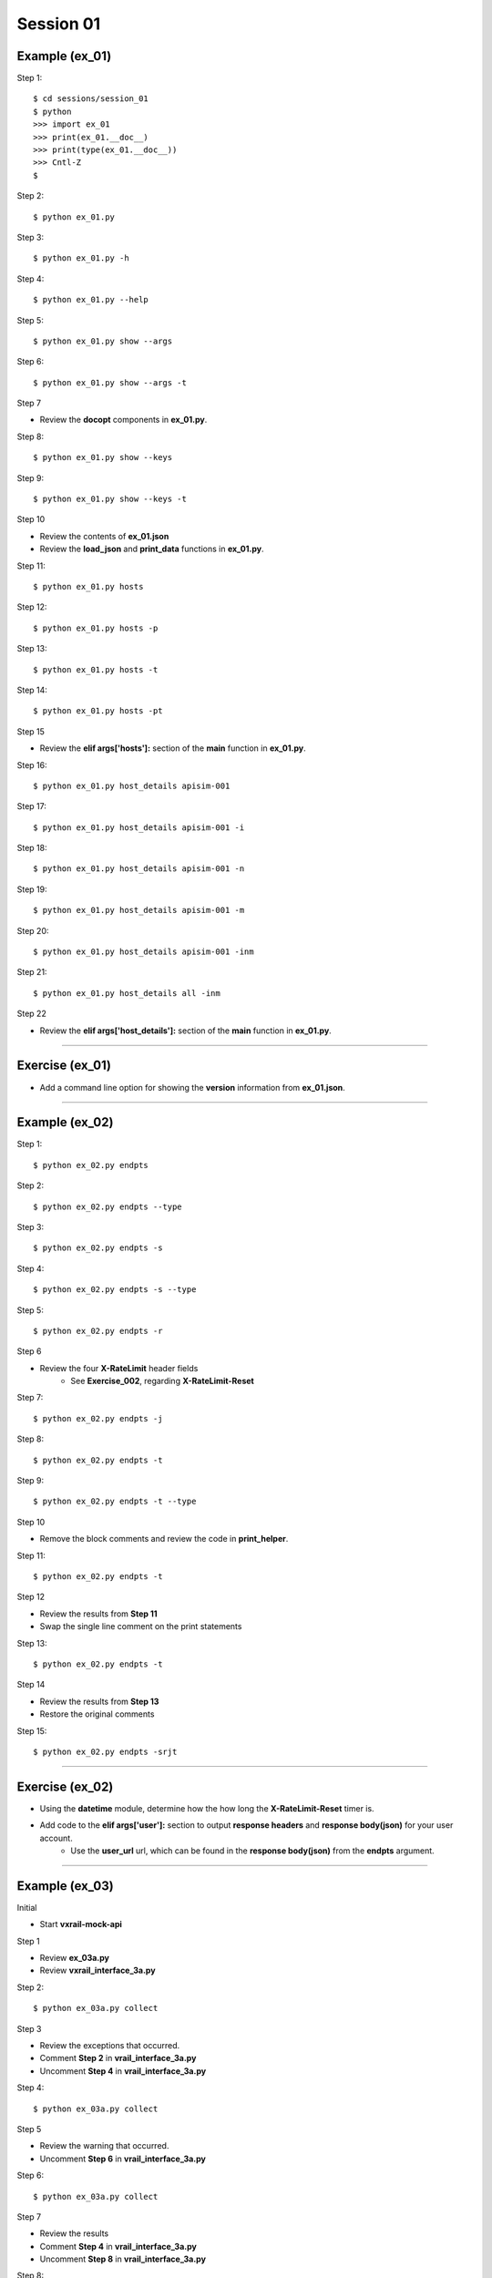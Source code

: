 Session 01
==========

Example (ex_01)
---------------

Step 1::

    $ cd sessions/session_01
    $ python
    >>> import ex_01
    >>> print(ex_01.__doc__)
    >>> print(type(ex_01.__doc__))
    >>> Cntl-Z
    $

Step 2::

    $ python ex_01.py

Step 3::

    $ python ex_01.py -h

Step 4::

    $ python ex_01.py --help

Step 5::

    $ python ex_01.py show --args

Step 6::

    $ python ex_01.py show --args -t

Step 7

- Review the **docopt** components in **ex_01.py**.

Step 8::

    $ python ex_01.py show --keys

Step 9::

    $ python ex_01.py show --keys -t

Step 10

- Review the contents of **ex_01.json**
- Review the **load_json** and **print_data** functions in **ex_01.py**.

Step 11::

    $ python ex_01.py hosts

Step 12::

    $ python ex_01.py hosts -p

Step 13::

    $ python ex_01.py hosts -t

Step 14::

    $ python ex_01.py hosts -pt

Step 15

- Review the **elif args['hosts']:** section of the **main** function in **ex_01.py**.

Step 16::

    $ python ex_01.py host_details apisim-001

Step 17::

    $ python ex_01.py host_details apisim-001 -i

Step 18::

    $ python ex_01.py host_details apisim-001 -n

Step 19::

    $ python ex_01.py host_details apisim-001 -m

Step 20::

    $ python ex_01.py host_details apisim-001 -inm

Step 21::

    $ python ex_01.py host_details all -inm

Step 22

- Review the **elif args['host_details']:** section of the **main** function in **ex_01.py**.

****

Exercise (ex_01)
----------------

- Add a command line option for showing the **version** information from **ex_01.json**.

****

Example (ex_02)
---------------

Step 1::

    $ python ex_02.py endpts

Step 2::

    $ python ex_02.py endpts --type

Step 3::

    $ python ex_02.py endpts -s

Step 4::

    $ python ex_02.py endpts -s --type

Step 5::

    $ python ex_02.py endpts -r

Step 6

- Review the four **X-RateLimit** header fields 
    + See **Exercise_002**, regarding **X-RateLimit-Reset**


Step 7::

    $ python ex_02.py endpts -j

Step 8::

    $ python ex_02.py endpts -t

Step 9::

    $ python ex_02.py endpts -t --type

Step 10

- Remove the block comments and review the code in **print_helper**.

Step 11::

    $ python ex_02.py endpts -t

Step 12

- Review the results from **Step 11**
- Swap the single line comment on the print statements

Step 13::

    $ python ex_02.py endpts -t

Step 14

- Review the results from **Step 13**
- Restore the original comments

Step 15::

    $ python ex_02.py endpts -srjt

****

Exercise (ex_02)
----------------

- Using the **datetime** module, determine how the how long the **X-RateLimit-Reset** timer is.

- Add code to the **elif args['user']:** section to output **response headers** and **response body(json)** for your user account.
    + Use the **user_url** url, which can be found in the **response body(json)** from the **endpts** argument.

****

Example (ex_03)
---------------
Initial

- Start **vxrail-mock-api**

Step 1

- Review **ex_03a.py**
- Review **vxrail_interface_3a.py**


Step 2::

    $ python ex_03a.py collect


Step 3

- Review the exceptions that occurred.
- Comment **Step 2** in **vrail_interface_3a.py**
- Uncomment **Step 4** in **vrail_interface_3a.py**

Step 4::

    $ python ex_03a.py collect


Step 5

- Review the warning that occurred.
- Uncomment **Step 6** in **vrail_interface_3a.py**

Step 6::

    $ python ex_03a.py collect

Step 7

- Review the results
- Comment **Step 4** in **vrail_interface_3a.py**
- Uncomment **Step 8** in **vrail_interface_3a.py**

Step 8::

    $ python ex_03a.py collect

Step 9::

    $ python ex_03a.py collect -t

Step 10

- Review **ex_03b.py**
- Review **vxrail_interface_3b.py**

Step 11::

    $ python ex_03b.py collect

Step 12

- Review the results
- Comment **Step 11** in **vrail_interface_3b.py**
- Uncomment **Step 13** in **vrail_interface_3b.py**

Step 13::

    $ python ex_03b.py collect

Step 14

- Review **ex_03c.py**
- Review **vxrail_interface_3c.py**

Step 15::

    $ python ex_03c.py collect

Step 16

- Comment **Step 15** in **vrail_interface_3c.py**
- Uncomment **Step 17** in **vrail_interface_3c.py**

Step 17::

    $ python ex_03c.py collect

Step 18

- Review the results
- Comment **Step 17** in **vrail_interface_3c.py**
- Uncomment **Step 15** in **vrail_interface_3c.py**
- comment **Step 19a** in **vrail_interface_3c.py**
- Uncomment **Step 19b** in **vrail_interface_3c.py**